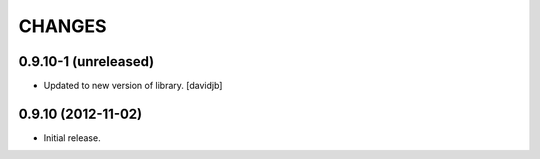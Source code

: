 CHANGES
*******

0.9.10-1 (unreleased)
=====================

- Updated to new version of library.
  [davidjb]


0.9.10 (2012-11-02)
===================

- Initial release.
